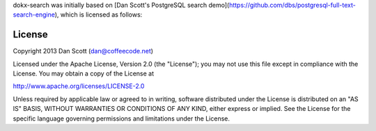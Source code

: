 dokx-search was initially based on [Dan Scott's PostgreSQL search demo](https://github.com/dbs/postgresql-full-text-search-engine), which is licensed as follows:

License
-------

Copyright 2013 Dan Scott (dan@coffeecode.net)

Licensed under the Apache License, Version 2.0 (the "License");
you may not use this file except in compliance with the License.
You may obtain a copy of the License at

http://www.apache.org/licenses/LICENSE-2.0

Unless required by applicable law or agreed to in writing, software
distributed under the License is distributed on an "AS IS" BASIS,
WITHOUT WARRANTIES OR CONDITIONS OF ANY KIND, either express or implied.
See the License for the specific language governing permissions and
limitations under the License.

